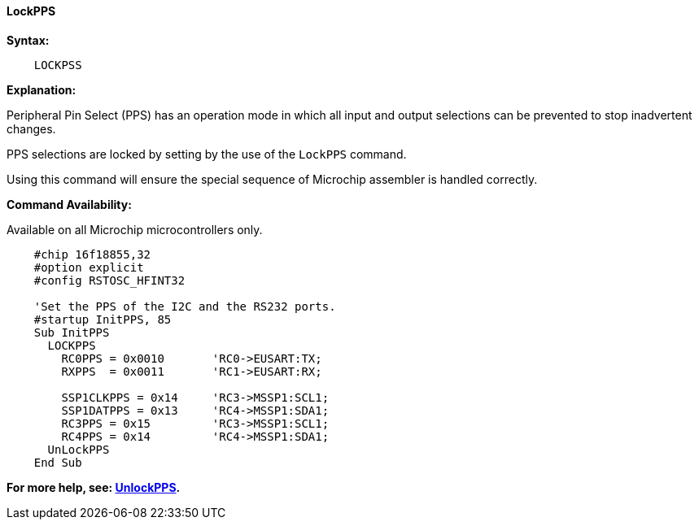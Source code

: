 ==== LockPPS

*Syntax:*
[subs="specialcharacters,quotes"]
----
    LOCKPSS
----

*Explanation:*

Peripheral Pin Select (PPS) has an operation mode in which all input and output selections can be prevented to stop  inadvertent changes.

PPS selections are locked by setting by the use of the `LockPPS` command.

Using this command will ensure the special sequence of Microchip assembler is handled correctly.

*Command Availability:*

Available on all Microchip microcontrollers only. 



----
    #chip 16f18855,32
    #option explicit
    #config RSTOSC_HFINT32

    'Set the PPS of the I2C and the RS232 ports.
    #startup InitPPS, 85
    Sub InitPPS
      LOCKPPS
        RC0PPS = 0x0010       'RC0->EUSART:TX;
        RXPPS  = 0x0011       'RC1->EUSART:RX;

        SSP1CLKPPS = 0x14     'RC3->MSSP1:SCL1;
        SSP1DATPPS = 0x13     'RC4->MSSP1:SDA1;
        RC3PPS = 0x15         'RC3->MSSP1:SCL1;
        RC4PPS = 0x14         'RC4->MSSP1:SDA1;
      UnLockPPS
    End Sub
----

*For more help, see: <<_unlockpps,UnlockPPS>>.*
